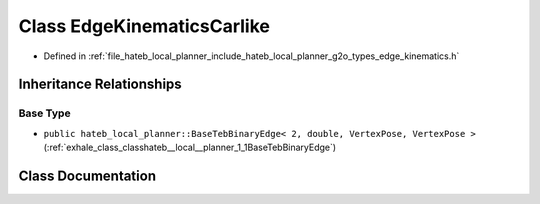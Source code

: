 .. _exhale_class_classhateb__local__planner_1_1EdgeKinematicsCarlike:

Class EdgeKinematicsCarlike
===========================

- Defined in :ref:`file_hateb_local_planner_include_hateb_local_planner_g2o_types_edge_kinematics.h`


Inheritance Relationships
-------------------------

Base Type
*********

- ``public hateb_local_planner::BaseTebBinaryEdge< 2, double, VertexPose, VertexPose >`` (:ref:`exhale_class_classhateb__local__planner_1_1BaseTebBinaryEdge`)


Class Documentation
-------------------


.. doxygenclass:: hateb_local_planner::EdgeKinematicsCarlike
   :project: CoHAN2.0
   :members:
   :protected-members:
   :undoc-members:
   :private-members: